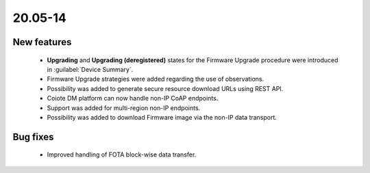 .. _A_20.05-14:

20.05-14
========

New features
------------

 * **Upgrading** and **Upgrading (deregistered)** states for the Firmware Upgrade procedure were introduced in :guilabel:`Device Summary`.
 * Firmware Upgrade strategies were added regarding the use of observations.
 * Possibility was added to generate secure resource download URLs using REST API.
 * Coiote DM platform can now handle non-IP CoAP endpoints.
 * Support was added for multi-region non-IP endpoints.
 * Possibility was added to download Firmware image via the non-IP data transport.

Bug fixes
---------

 * Improved handling of FOTA block-wise data transfer.
